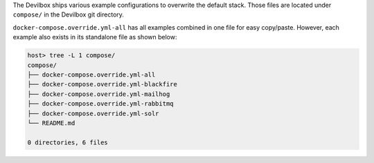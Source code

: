 The Devilbox ships various example configurations to overwrite the default stack. Those files are
located under ``compose/`` in the Devilbox git directory.

``docker-compose.override.yml-all`` has all examples combined in one file for easy copy/paste.
However, each example also exists in its standalone file as shown below:

.. code-block:: bash

   host> tree -L 1 compose/
   compose/
   ├── docker-compose.override.yml-all
   ├── docker-compose.override.yml-blackfire
   ├── docker-compose.override.yml-mailhog
   ├── docker-compose.override.yml-rabbitmq
   ├── docker-compose.override.yml-solr
   └── README.md

   0 directories, 6 files

.. seealso:: :ref:`custom_container_enable_all_additional_container`
